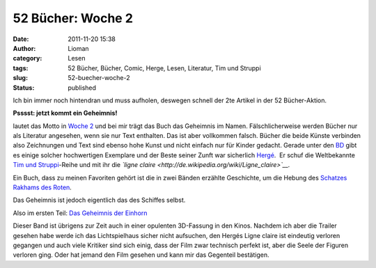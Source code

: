 52 Bücher: Woche 2
##################
:date: 2011-11-20 15:38
:author: Lioman
:category: Lesen
:tags: 52 Bücher, Bücher, Comic, Herge, Lesen, Literatur, Tim und Struppi
:slug: 52-buecher-woche-2
:status: published

Ich bin immer noch hintendran und muss aufholen, deswegen schnell der
2te Artikel in der 52 Bücher-Aktion.

**Psssst: jetzt kommt ein Geheimnis!**

lautet das Motto in `Woche
2 <http://monstermeute.wordpress.com/2011/11/11/52-bucher-woche-2/>`__ und
bei mir trägt das Buch das Geheimnis im Namen. Fälschlicherweise werden
Bücher nur als Literatur angesehen, wenn sie nur Text enthalten. Das ist
aber vollkommen falsch. Bücher die beide Künste verbinden also
Zeichnungen und Text sind ebenso hohe Kunst und nicht einfach nur für
Kinder gedacht. Gerade unter den
`BD <http://de.wikipedia.org/wiki/Frankobelgischer_Comic>`__ gibt es
einige solcher hochwertigen Exemplare und der Beste seiner Zunft war
sicherlich `Hergé <http://de.wikipedia.org/wiki/Herg%C3%A9>`__.  Er
schuf die Weltbekannte `Tim und
Struppi <http://www.amazon.de/mn/search?_encoding=UTF8&keywords=Tim%20und%20Struppi&bbn=3500971&qid=1321797202&rnid=3500971&rh=n%3A186606%2Cn%3A%21541686%2Cn%3A287621%2Cn%3A3500961%2Ck%3ATim%20und%20Struppi%2Cn%3A3500971%2Cn%3A287642&_encoding=UTF8&site-redirect=de&tag=liomblog-21&linkCode=ur2&camp=1638&creative=19454>`__-Reihe
und mit ihr die *`ligne
claire <http://de.wikipedia.org/wiki/Ligne_claire>`__.*

Ein Buch, dass zu meinen Favoriten gehört ist die in zwei Bänden
erzählte Geschichte, um die Hebung des `Schatzes Rakhams des
Roten <http://www.amazon.de/gp/product/3551732310/ref=as_li_ss_tl?ie=UTF8&tag=liomblog-21&linkCode=as2&camp=1638&creative=19454&creativeASIN=3551732310>`__.

Das Geheimnis ist jedoch eigentlich das des Schiffes selbst.

Also im ersten Teil: `Das Geheimnis der
Einhorn <http://www.amazon.de/gp/product/3551732302/ref=as_li_ss_tl?ie=UTF8&tag=liomblog-21&linkCode=as2&camp=1638&creative=19454&creativeASIN=3551732302>`__

Dieser Band ist übrigens zur Zeit auch in einer opulenten 3D-Fassung in
den Kinos. Nachdem ich aber die Trailer gesehen habe werde ich das
Lichtspielhaus sicher nicht aufsuchen, den Hergés Ligne claire ist
eindeutig verloren gegangen und auch viele Kritiker sind sich einig,
dass der Film zwar technisch perfekt ist, aber die Seele der Figuren
verloren ging. Oder hat jemand den Film gesehen und kann mir das
Gegenteil bestätigen.
